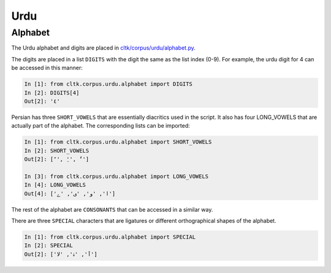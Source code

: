 Urdu
*******

Alphabet
========

The Urdu alphabet and digits are placed in `cltk/corpus/urdu/alphabet.py <https://github.com/cltk/cltk/blob/master/cltk/corpus/urdu/alphabet.py>`_.

The digits are placed in a list ``DIGITS`` with the digit the same as the list index (0-9). For example, the urdu digit for 4 can be accessed in this manner:

.. code-block:: python

   In [1]: from cltk.corpus.urdu.alphabet import DIGITS
   In [2]: DIGITS[4]
   Out[2]: '٤'

Persian has three ``SHORT_VOWELS`` that are essentially diacritics used in the script. It also has four LONG_VOWELS that are actually part of the alphabet. The corresponding lists can be imported:

.. code-block:: python

   In [1]: from cltk.corpus.urdu.alphabet import SHORT_VOWELS
   In [2]: SHORT_VOWELS
   Out[2]: ['َ', 'ِ', 'ُ']

   In [3]: from cltk.corpus.urdu.alphabet import LONG_VOWELS
   In [4]: LONG_VOWELS
   Out[4]: ['ا', 'و', 'ی', 'ے']
	
The rest of the alphabet are ``CONSONANTS`` that can be accessed in a similar way.

There are three ``SPECIAL`` characters that are ligatures or different orthographical shapes of the alphabet.

.. code-block:: python

   In [1]: from cltk.corpus.urdu.alphabet import SPECIAL
   In [2]: SPECIAL
   Out[2]: ['ﺁ', 'ۀ', 'ﻻ']
